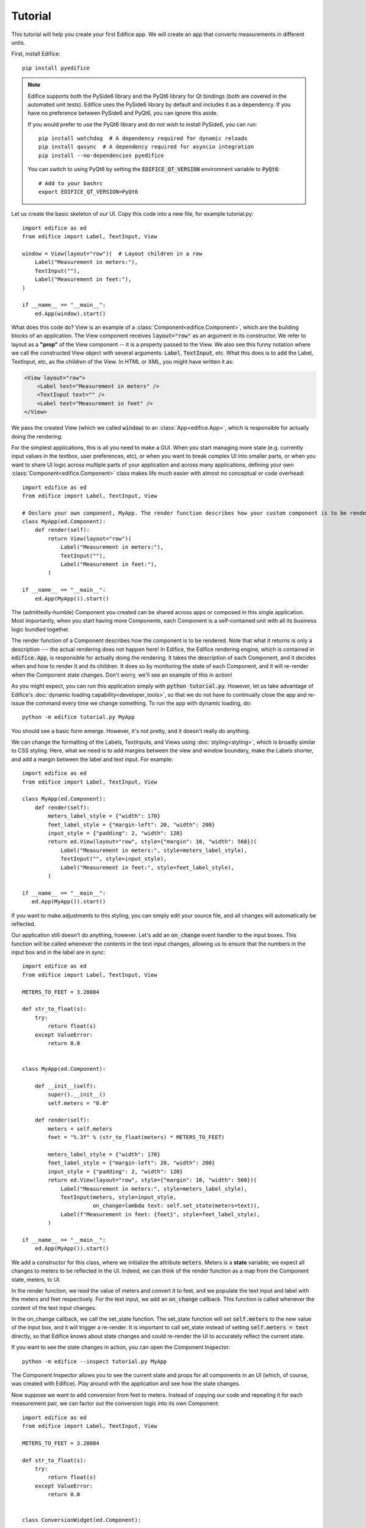 Tutorial
========

.. figure:: /image/example_tutorial.png

This tutorial will help you create your first Edifice app.
We will create an app that converts measurements in different units.

First, install Edifice::

    pip install pyedifice

.. note::

    Edifice supports both the PySide6 library and the PyQt6 library
    for Qt bindings (both are covered in the automated unit tests).
    Edifice uses the PySide6 library by default and includes it as a dependency.
    If you have no preference between PySide6 and PyQt6, you can ignore this aside.

    If you would prefer to use the PyQt6 library and do not wish to
    install PySide6, you can run::

        pip install watchdog  # A dependency required for dynamic reloads
        pip install qasync  # A dependency required for asyncio integration
        pip install --no-dependencies pyedifice

    You can switch to using PyQt6 by setting the :code:`EDIFICE_QT_VERSION` environment variable to :code:`PyQt6`::

        # Add to your bashrc
        export EDIFICE_QT_VERSION=PyQt6


Let us create the basic skeleton of our UI.
Copy this code into a new file, for example tutorial.py::

   import edifice as ed
   from edifice import Label, TextInput, View

   window = View(layout="row")(  # Layout children in a row
       Label("Measurement in meters:"),
       TextInput(""),
       Label("Measurement in feet:"),
   )

   if __name__ == "__main__":
       ed.App(window).start()

What does this code do? View is an example of a :class:`Component<edifice.Component>`, which are the building blocks of an application.
The View component receives :code:`layout="row"` as an argument in its constructor.
We refer to layout as a **"prop"** of the View component -- it is a property passed to the View.
We also see this funny notation where we call the constructed View object with several arguments:
:code:`Label`, :code:`TextInput`, etc.
What this does is to add the Label, TextInput, etc, as the *children* of the View.
In HTML or XML, you might have written it as:

.. code-block:: xml

        <View layout="row">
            <Label text="Measurement in meters" />
            <TextInput text="" />
            <Label text="Measurement in feet" />
        </View>

We pass the created View (which we called :code:`window`)
to an :class:`App<edifice.App>`,
which is responsible for actually doing the rendering.

For the simplest applications, this is all you need to make a GUI.
When you start managing more state (e.g. currently input values in the textbox, user preferences, etc), or when you want to break complex UI
into smaller parts, or when you want to share UI logic across multiple
parts of your application and across many applications,
defining your own :class:`Component<edifice.Component>` class makes life much easier with almost no conceptual or code overhead::

   import edifice as ed
   from edifice import Label, TextInput, View

   # Declare your own component, MyApp. The render function describes how your custom component is to be rendered
   class MyApp(ed.Component):
       def render(self):
           return View(layout="row")(
               Label("Measurement in meters:"),
               TextInput(""),
               Label("Measurement in feet:"),
           )

   if __name__ == "__main__":
       ed.App(MyApp()).start()

The (admittedly-humble) Component you created can be shared across apps or composed in this single application.
Most importantly, when you start having more Components,
each Component is a self-contained unit with all its business logic bundled together.

The render function of a Component describes how the component is to be rendered. Note that
what it returns is only a description --- the actual rendering does not happen here!
In Edifice, the Edifice rendering engine, which is contained in :code:`edifice.App`,
is responsible for actually doing the rendering.
It takes the description of each Component, and it decides when and how to render it and its children.
It does so by monitoring the state of each Component, and it will re-render
when the Component state changes.
Don't worry, we'll see an example of this in action!

As you might expect, you can run this application simply with :code:`python tutorial.py`.
However, let us take advantage of Edifice's :doc:`dynamic loading capability<developer_tools>`,
so that we do not have to continually close the app and re-issue the command every time we change something.
To run the app with dynamic loading, do::

    python -m edifice tutorial.py MyApp

You should see a basic form emerge. However, it's not pretty, and it doesn't really do anything.

We can change the formatting of the Labels, TextInputs, and Views using :doc:`styling<styling>`,
which is broadly similar to CSS styling.
Here, what we need is to add margins between the view and window boundary,
make the Labels shorter, and add a margin between the label and text input.
For example::

    import edifice as ed
    from edifice import Label, TextInput, View

    class MyApp(ed.Component):
        def render(self):
            meters_label_style = {"width": 170}
            feet_label_style = {"margin-left": 20, "width": 200}
            input_style = {"padding": 2, "width": 120}
            return ed.View(layout="row", style={"margin": 10, "width": 560})(
                Label("Measurement in meters:", style=meters_label_style),
                TextInput("", style=input_style),
                Label("Measurement in feet:", style=feet_label_style),
            )

    if __name__ == "__main__":
       ed.App(MyApp()).start()

If you want to make adjustments to this styling, you can simply edit your source file, and all changes will automatically
be reflected.

Our application still doesn't do anything, however. Let's add an :code:`on_change` event handler to the input boxes.
This function will be called whenever the contents in the text input changes, allowing us to ensure that the numbers in the input
box and in the label are in sync::

    import edifice as ed
    from edifice import Label, TextInput, View

    METERS_TO_FEET = 3.28084

    def str_to_float(s):
        try:
            return float(s)
        except ValueError:
            return 0.0


    class MyApp(ed.Component):

        def __init__(self):
            super().__init__()
            self.meters = "0.0"

        def render(self):
            meters = self.meters
            feet = "%.3f" % (str_to_float(meters) * METERS_TO_FEET)

            meters_label_style = {"width": 170}
            feet_label_style = {"margin-left": 20, "width": 200}
            input_style = {"padding": 2, "width": 120}
            return ed.View(layout="row", style={"margin": 10, "width": 560})(
                Label("Measurement in meters:", style=meters_label_style),
                TextInput(meters, style=input_style,
                          on_change=lambda text: self.set_state(meters=text)),
                Label(f"Measurement in feet: {feet}", style=feet_label_style),
            )

    if __name__ == "__main__":
        ed.App(MyApp()).start()

We add a constructor for this class, where we initialize the attribute :code:`meters`.
Meters is a **state** variable;
we expect all changes to meters to be reflected in the UI.
Indeed, we can think of the render function as a map from the Component state,
meters, to UI.

In the render function, we read the value of meters and convert it to feet,
and we populate the text input and label with the meters and feet respectively.
For the text input, we add an :code:`on_change` callback.
This function is called whenever the content of the text input changes.

In the on_change callback, we call the set_state function.
The set_state function will set :code:`self.meters` to the new value of the input box,
and it will trigger a re-render.
It is important to call set_state instead of setting :code:`self.meters = text`
directly,
so that Edifice knows about state changes and could re-render the UI to accurately reflect the current state.

If you want to see the state changes in action, you can open the Component Inspector::

    python -m edifice --inspect tutorial.py MyApp

The Component Inspector allows you to see the current state and props for all components in an UI (which, of course,
was created with Edifice). Play around with the application and see how the state changes.

Now suppose we want to add conversion from feet to meters. Instead of copying our code and repeating
it for each measurement pair, we can factor out the conversion logic into its own Component::

    import edifice as ed
    from edifice import Label, TextInput, View

    METERS_TO_FEET = 3.28084

    def str_to_float(s):
        try:
            return float(s)
        except ValueError:
            return 0.0


    class ConversionWidget(ed.Component):

        @ed.register_props
        def __init__(self, from_unit, to_unit, factor):
            super().__init__()
            self.current_text = "0.0"

        def render(self):
            from_text = self.current_text
            to_text = "%.3f" % (str_to_float(from_text) * self.props.factor)

            from_label_style = {"width": 170}
            to_label_style = {"margin-left": 20, "width": 200}
            input_style = {"padding": 2, "width": 120}
            return ed.View(layout="row", style={"margin": 10, "width": 560})(
                Label(f"Measurement in {self.props.from_unit}:", style=from_label_style),
                TextInput(from_text, style=input_style,
                          on_change=lambda text: self.set_state(current_text=text)),
                Label(f"Measurement in {self.props.to_unit}: {to_text}", style=to_label_style),
            )

    class MyApp(ed.Component):

        def render(self):
            return ed.View(layout="column")(
                ConversionWidget("meters", "feet", METERS_TO_FEET),
                ConversionWidget("feet", "meters", 1 / METERS_TO_FEET),
            )

    if __name__ == "__main__":
        ed.App(MyApp()).start()

Factoring out the logic makes it trivial to add conversions between pounds and kilograms, liters and gallons, etc.

Oh, by the way---you can do the exact same thing in 18 lines of code, using the Form Component
(implemented using Edifice, similar to but more general than the ConversionWidget component above)::

    import edifice as ed
    from edifice.components.forms import Form

    METERS_TO_FEET = 3.28084

    form = ed.View(layout="column")(
        Form(ed.StateManager({
            "Measurement in meters": 0.0,
            "Measurement in feet": lambda data: data["Measurement in meters"] * METERS_TO_FEET
        }),
        Form(ed.StateManager({
            "Measurement in feet": 0.0,
            "Measurement in meters": lambda data: data["Measurement in feet"] / METERS_TO_FEET
        }),
    )

    if __name__ == "__main__":
        ed.App(form).start()

But where's the fun in that?
